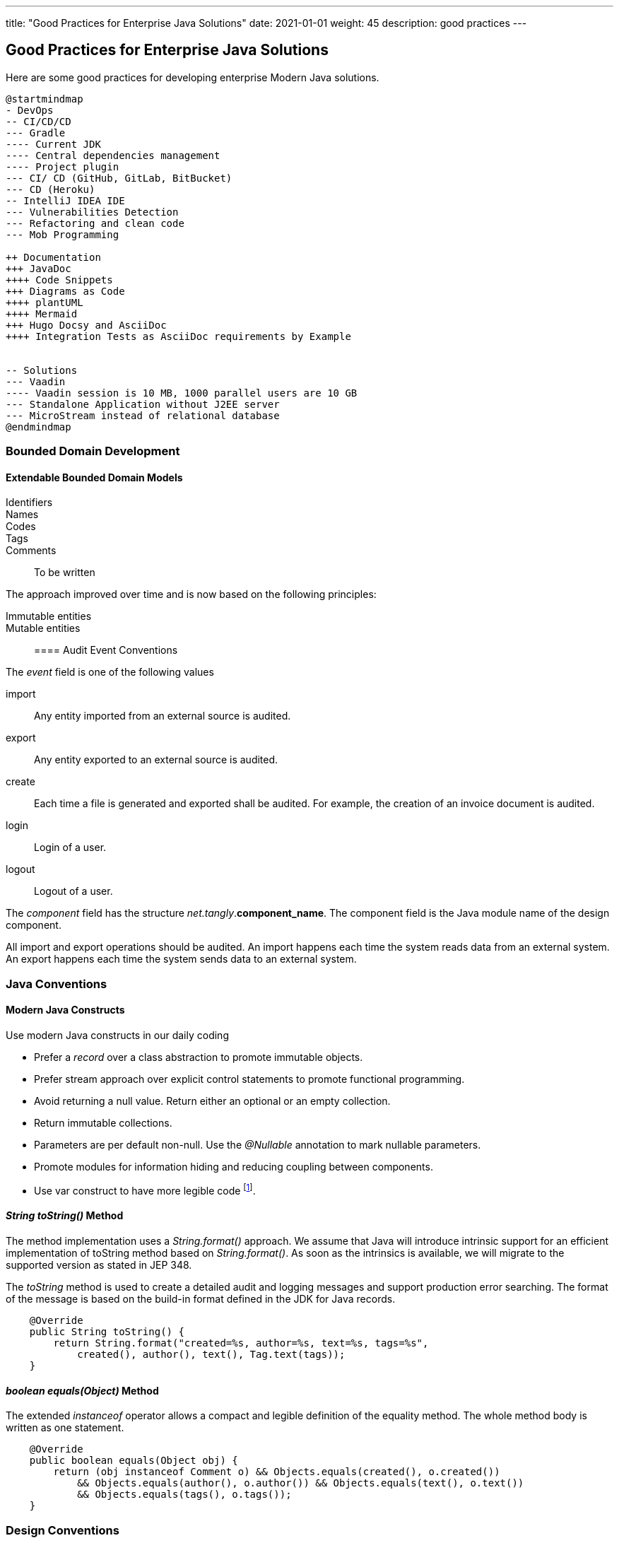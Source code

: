---
title: "Good Practices for Enterprise Java Solutions"
date: 2021-01-01
weight: 45
description: good practices
---

==  Good Practices for Enterprise Java Solutions
:author: Marcel Baumann
:email: <marcel.baumann@tangly.net>
:description: Design conventions for the open source components of tangly
:keywords: agile, architecture, design
:company: https://www.tangly.net/[tangly llc]

Here are some good practices for developing enterprise Modern Java solutions.

[plantuml,target=development-good-practices-mindmap,format=svg,role="text-center"]
----
@startmindmap
- DevOps
-- CI/CD/CD
--- Gradle
---- Current JDK
---- Central dependencies management
---- Project plugin
--- CI/ CD (GitHub, GitLab, BitBucket)
--- CD (Heroku)
-- IntelliJ IDEA IDE
--- Vulnerabilities Detection
--- Refactoring and clean code
--- Mob Programming

++ Documentation
+++ JavaDoc
++++ Code Snippets
+++ Diagrams as Code
++++ plantUML
++++ Mermaid
+++ Hugo Docsy and AsciiDoc
++++ Integration Tests as AsciiDoc requirements by Example


-- Solutions
--- Vaadin
---- Vaadin session is 10 MB, 1000 parallel users are 10 GB
--- Standalone Application without J2EE server
--- MicroStream instead of relational database
@endmindmap
----

=== Bounded Domain Development

==== Extendable Bounded Domain Models

Identifiers::
Names::
Codes::
Tags::
Comments:: To be written

The approach improved over time and is now based on the following principles:

Immutable entities::
Mutable entities::


==== Audit Event Conventions

The _event_ field is one of the following values

import:: Any entity imported from an external source is audited.
export:: Any entity exported to an external source is audited.
create:: Each time a file is generated and exported shall be audited.
For example, the creation of an invoice document is audited.
login:: Login of a user.
logout:: Logout of a user.

The _component_ field has the structure _net.tangly_.*component_name*.
The component field is the Java module name of the design component.

All import and export operations should be audited.
An import happens each time the system reads data from an external system.
An export happens each time the system sends data to an external system.

=== Java Conventions

==== Modern Java Constructs

Use modern Java constructs in our daily coding

* Prefer a _record_ over a class abstraction to promote immutable objects.
* Prefer stream approach over explicit control statements to promote functional programming.
* Avoid returning a null value. Return either an optional or an empty collection.
* Return immutable collections.
* Parameters are per default non-null. Use the _@Nullable_ annotation to mark nullable parameters.
* Promote modules for information hiding and reducing coupling between components.
* Use var construct to have more legible code
footnote:[Upon using the _var_ construct for a few years, we are convinced the resulting code is more legible and compact.].

==== _String toString()_ Method

The method implementation uses a _String.format()_ approach.
We assume that Java will introduce intrinsic support for an efficient implementation of toString method based on _String.format()_.
As soon as the intrinsics is available, we will migrate to the supported version as stated in JEP 348.

The _toString_ method is used to create a detailed audit and logging messages and support production error searching.
The format of the message is based on the build-in format defined in the JDK for Java records.

[source,java]
----
    @Override
    public String toString() {
        return String.format("created=%s, author=%s, text=%s, tags=%s",
            created(), author(), text(), Tag.text(tags));
    }
----

==== _boolean equals(Object)_ Method

The extended _instanceof_ operator allows a compact and legible definition of the equality method.
The whole method body is written as one statement.

[source,java]
----
    @Override
    public boolean equals(Object obj) {
        return (obj instanceof Comment o) && Objects.equals(created(), o.created())
            && Objects.equals(author(), o.author()) && Objects.equals(text(), o.text())
            && Objects.equals(tags(), o.tags());
    }
----

=== Design Conventions

Use {ref-plantuml} and {ref-mermaid} to document all major design decisions with diagrams.
Diagrams shall be defined to explain specific aspects of a component.
Do not try to model the whole source code.

=== Knowledge Database

[qanda]
How should you document your design?::
Document your design information with {ref-asciidoc}. Diagrams are created with {ref-plantuml} and {ref-mermaid}.
The documentation is stored in the source code repository and published as a static project website.
How should you document your code?::
Please use the clean code principles and document your code with {ref-javadoc}.
The JavaDoc shall be integrated into the static website project documentation.
Intellij IDEA IDE has a nice integration with JavaDoc.
How should you build your application?::
Use {ref-gradle} as the build tool. The build tool has a nice integration with {ref-git}.
Our preferred continuous integration tool is {ref-github}.
How should you develop source code?::
Use IntelliJ IDEA IDE for development. The IDE has a nice integration with {ref-gradle} and {ref-git}.

[bibliography]
=== Links

- [[[tags, 1]]] link:../../blog/2020/the-power-of-tags-and-comments[The power of Tags and Comments].
Marcel Baumann. 2020
- [[[reference-code, 2]]] link:../../blog/2020/reference-codes/[Reference Codes].
Marcel Baumann. 2020
- [[[meaningful-identifiers, 3]]] link:../../blog/2021/meaningful-identifiers[Meaningful Identifiers].
Marcel Baumann. 2021
- [[[entities-identifiers, 4]]] link:../../blog/2020/entities-identifiers-external-identifiers-and-names[Identifiers and Names].
Marcel Baumann. 2020
